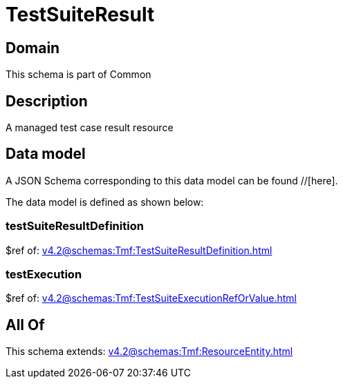 = TestSuiteResult

[#domain]
== Domain

This schema is part of Common

[#description]
== Description
A managed test case result resource


[#data_model]
== Data model

A JSON Schema corresponding to this data model can be found //[here].



The data model is defined as shown below:


=== testSuiteResultDefinition
$ref of: xref:v4.2@schemas:Tmf:TestSuiteResultDefinition.adoc[]


=== testExecution
$ref of: xref:v4.2@schemas:Tmf:TestSuiteExecutionRefOrValue.adoc[]


[#all_of]
== All Of

This schema extends: xref:v4.2@schemas:Tmf:ResourceEntity.adoc[]
